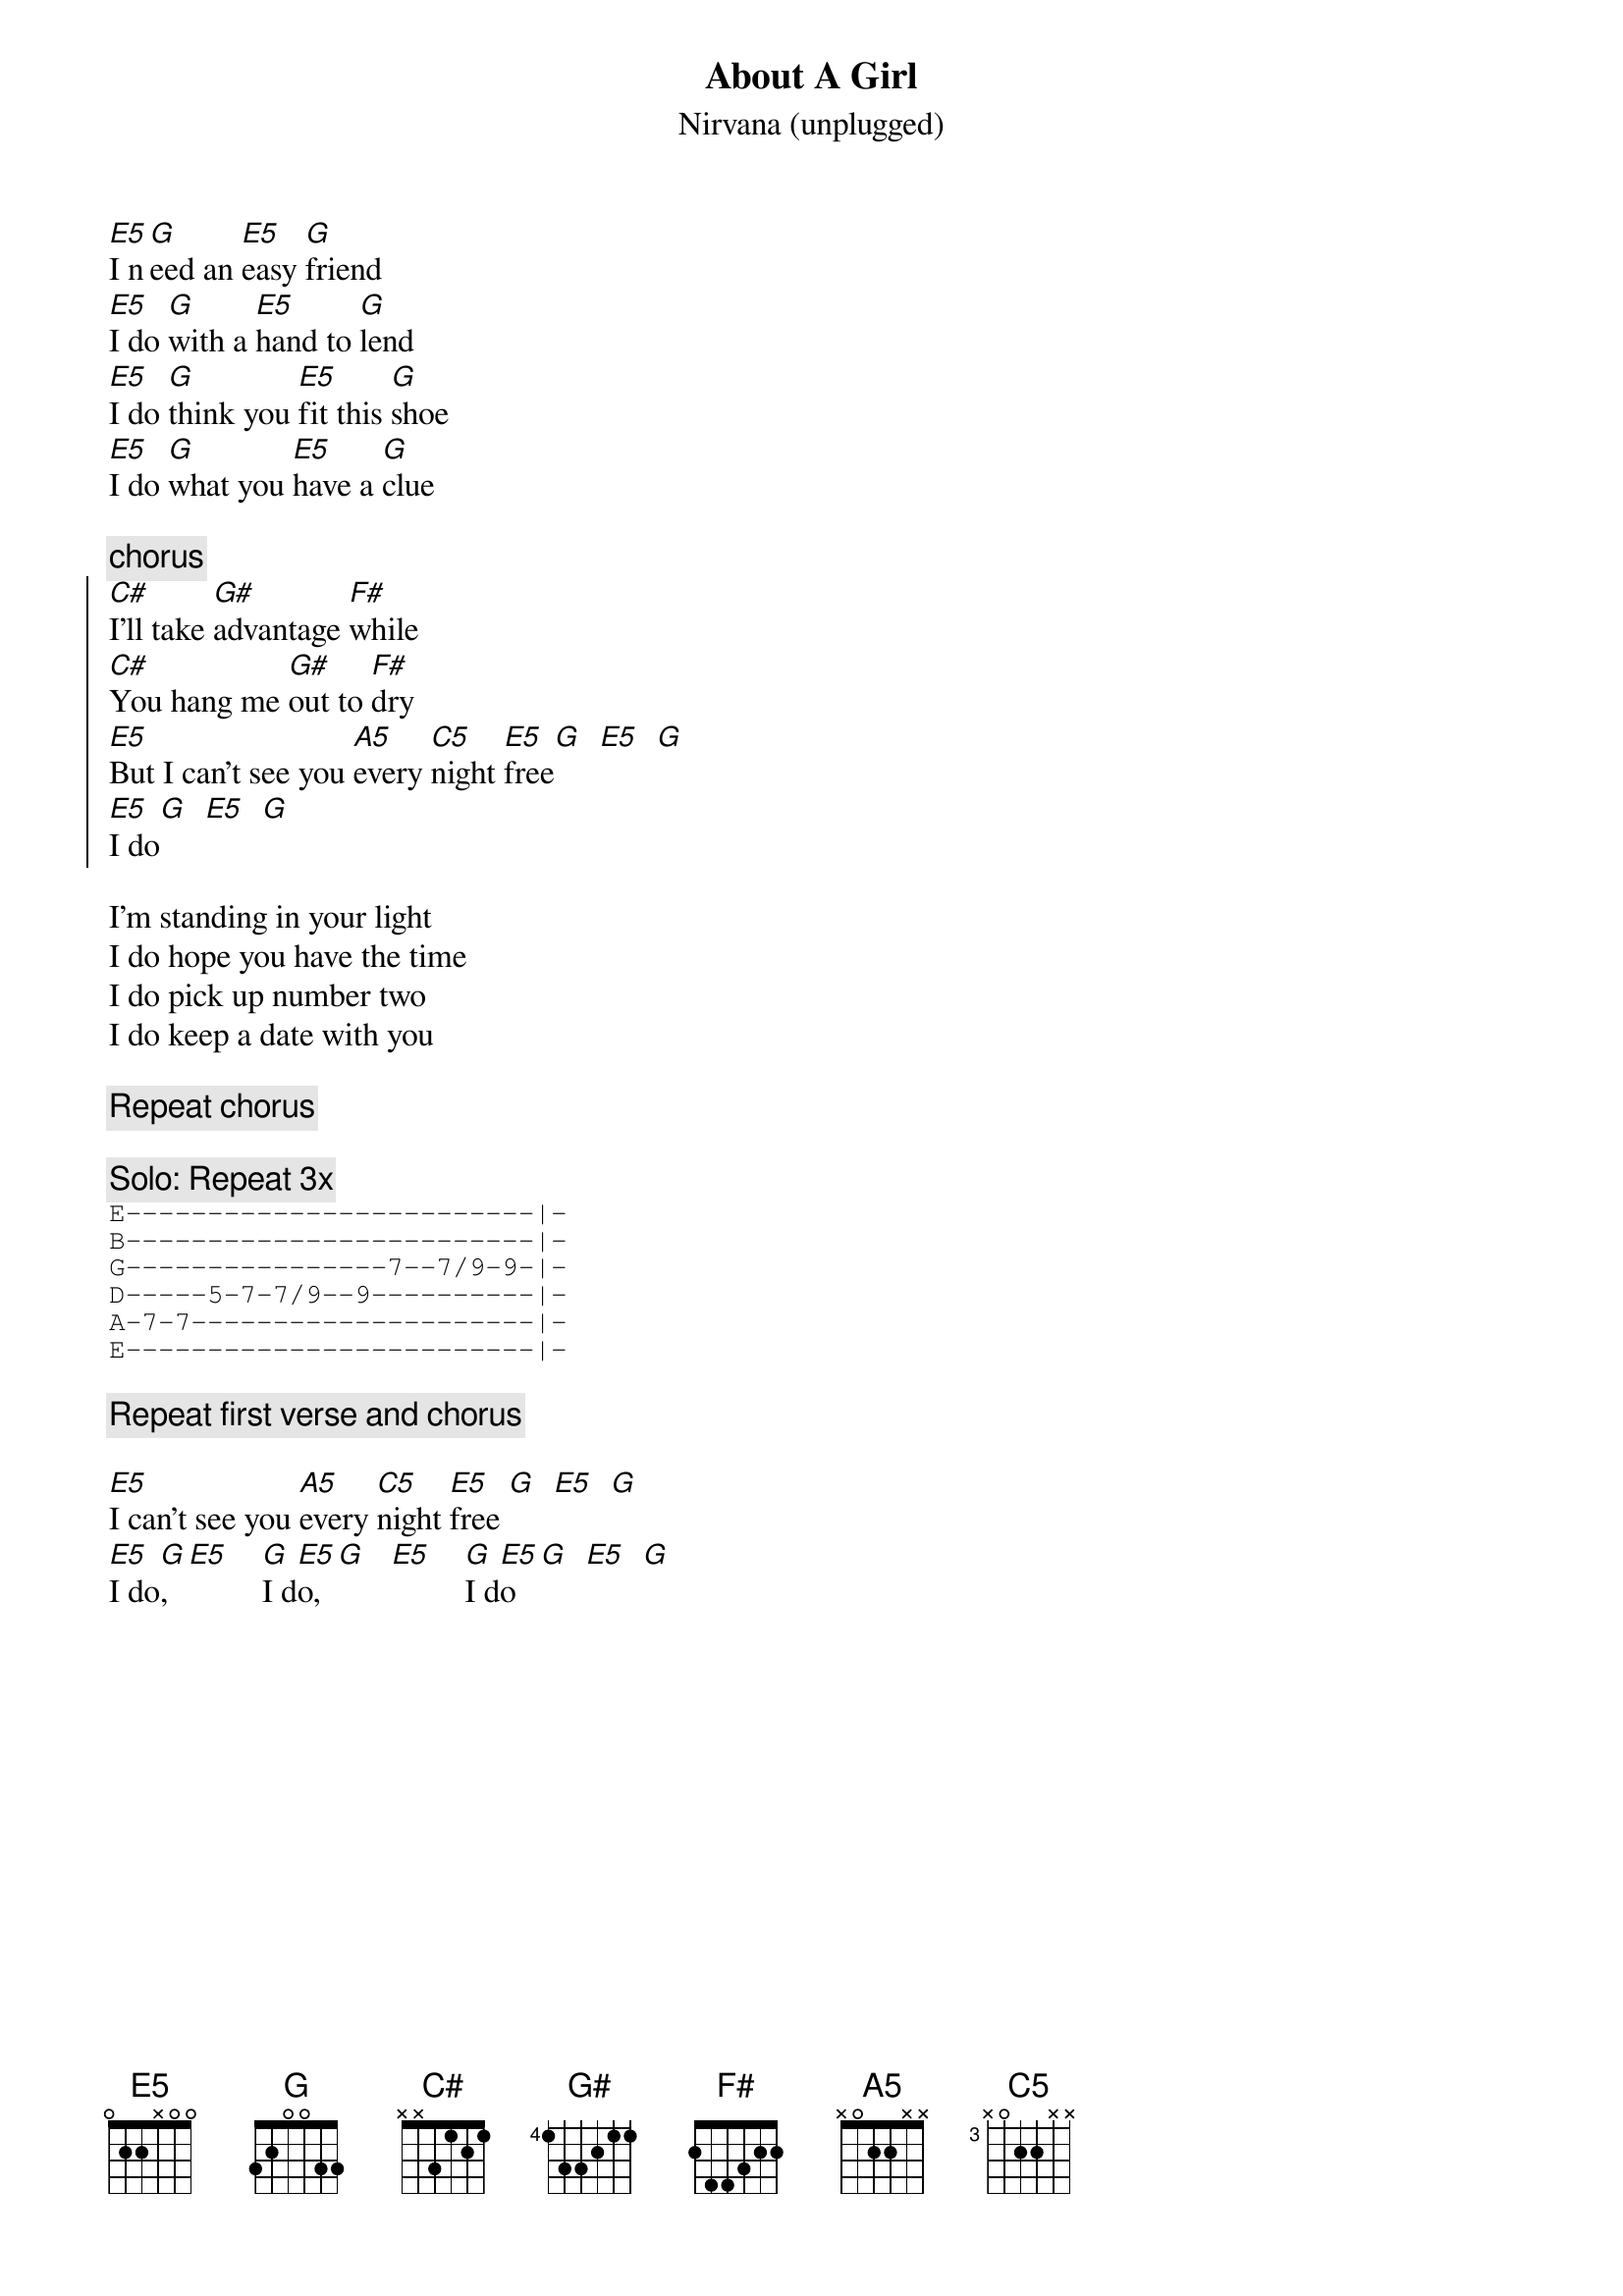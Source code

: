 {t:About A Girl}
{st:Nirvana (unplugged)}
{define: E5  base-fret 1 frets 0 2 2 x 0 0}
{define: G   base-fret 1 frets 3 2 0 0 3 3} 
{define: C#5 base-fret 4 frets x 0 2 2 x x}
{define: G#5 base-fret 4 frets 0 2 2 x x x}
{define: F#5 base-fret 2 frets 0 2 2 x x x}
{define: A5  base-fret 1 frets x 0 2 2 x x}
{define: C5  base-fret 3 frets x 0 2 2 x x}

[E5]I n[G]eed an [E5]easy [G]friend
[E5]I do [G]with a [E5]hand to [G]lend
[E5]I do [G]think you [E5]fit this [G]shoe
[E5]I do [G]what you [E5]have a [G]clue

{c:chorus}
{soc}
[C#]I'll take [G#]advantage [F#]while
[C#]You hang me [G#]out to [F#]dry
[E5]But I can't see you [A5]every [C5]night [E5]free[G]  [E5]  [G]
[E5]I do[G]  [E5]  [G]
{eoc}

I'm standing in your light
I do hope you have the time
I do pick up number two
I do keep a date with you

{c:Repeat chorus}

{c:Solo: Repeat 3x}
{sot}
E-------------------------|-
B-------------------------|-
G----------------7--7/9-9-|-
D-----5-7-7/9--9----------|-
A-7-7---------------------|-
E-------------------------|-
{eot}

{c:Repeat first verse and chorus}

[E5]I can't see you [A5]every [C5]night [E5]free [G]  [E5]  [G]
[E5]I do[G],  [E5]    [G]I d[E5]o,  [G]   [E5]    [G]I d[E5]o  [G]  [E5]  [G]

